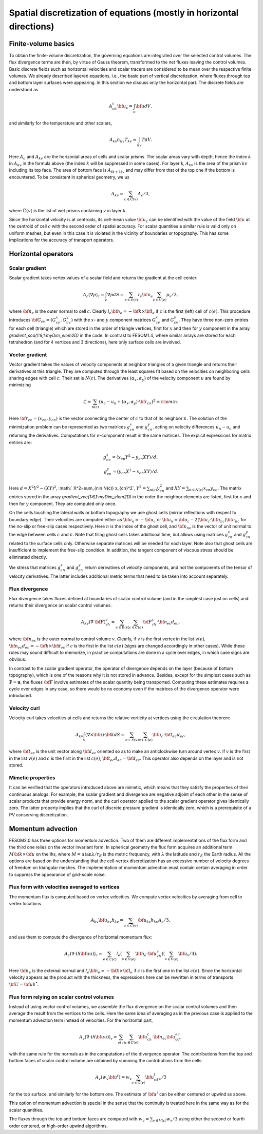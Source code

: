 .. _spatial_discretization


Spatial discretization of equations (mostly in horizontal directions)
*********************************************************************

Finite-volume basics
====================

To obtain the finite-volume discretization, the governing equations are integrated over the selected control volumes. The flux divergence terms are then, by virtue of Gauss theorem, transformed to the net fluxes leaving the control volumes. Basic discrete fields such as horizontal velocities and scalar tracers are considered to be  mean over the respective finite volumes. We already described layered equations, i.e., the basic part of vertical discretization, where fluxes through top and bottom layer surfaces were appearing. In this section we discuss only the horizontal part.  The discrete fields are understood as

.. math::
   A_ch_c{\bf u}_c=\int_c {\bf u}dV,

and similarly for the temperature and other scalars,

.. math::
   A_{kv}h_{kv}T_{kv}=\int_{kv}TdV.

Here :math:`A_c` and :math:`A_{kv}` are the horizontal areas of cells and scalar prisms. The scalar areas vary with depth, hence the index :math:`k` in :math:`A_{kv}` in the formula above (the index :math:`k` will be suppressed in some cases). For layer k, :math:`A_{kv}` is the area of the prism :math:`kv` including its top face. The area of bottom face is :math:`A_{(k+1)v}` and may differ from that of the top one if the bottom is encountered. To be consistent in spherical geometry, we us

.. math::
   A_{kv}=\sum_{c\in\overline C(v)}A_c/3,

where :math:`\overline C(v)` is the list of wet prisms containing :math:`v` in layer :math:`k`.

Since the horizontal velocity is at centroids, its cell-mean value :math:`{\bf u}_c` can be identified with the value of the field :math:`{\bf u}` at the centroid of cell :math:`c` with the second order of spatial accuracy. For scalar quantities a similar rule is valid only on uniform meshes, but even in this case it is violated in the vicinity of boundaries or topography. This has some implications for the accuracy of transport operators.

Horizontal operators
====================

Scalar gradient
---------------

Scalar gradient takes vertex values of a scalar field and returns the gradient at the cell center:

.. math::
   A_c(\nabla p)_c=\int_c\nabla pdS=\sum_{e\in E(c)}l_e{\bf n}_e\sum_{v\in V(e)}p_v/2,

where :math:`{\bf n}_e` is the outer normal to cell :math:`c`. Clearly :math:`l_e{\bf n}_e=-{\bf k}\times{\bf l}_e` if :math:`c` is the first (left) cell of :math:`c(e)`. This procedure introduces :math:`{\bf G}_{cv}=(G^x_{cv},G^y_{cv})` with the :math:`x`- and :math:`y` component matrices :math:`G^x_{cv}` and :math:`G^y_{cv}`. They have three non-zero entries for each cell (triangle) which are stored in the order of triangle vertices, first for :math:`x` and then for :math:`y` component in the array `gradient_sca(1:6,1:myDim\_elem2D)` in the code. In contrast to FESOM1.4, where similar arrays are stored for each tetrahedron (and for 4 vertices and 3 directions), here only surface cells are involved.


Vector gradient
---------------

Vector gradient takes the values of velocity components at neighbor triangles of a given triangle and returns their derivatives at this triangle. They are computed through the least squares fit based on the velocities on neighboring cells sharing edges with cell :math:`c`. Their set is :math:`N(c)`. The derivatives :math:`(\alpha_x, \alpha_y)` of the velocity component :math:`u` are found by minimizing

.. math::
   \mathcal{L}=\sum_{n(c)}(u_{c}-u_{n}+(\alpha_x, \alpha_y)\cdot{\bf r}_{cn})^2={\rm min}.

Here :math:`{\bf r}_{cn}=(x_{cn}, y_{cn})` is the vector connecting the center of :math:`c` to that of its neighbor :math:`n`. The solution of the minimization problem can be represented as two matrices :math:`g_{cn}^x` and :math:`g_{cn}^y`, acting on velocity differences :math:`u_n-u_c` and returning the derivatives. Computations for :math:`v`-component result in the same matrices. The explicit expressions for matrix entries are:

.. math::
   g_{cn}^x=(x_{cn}Y^2-y_{cn}XY)/d, {} \\ {} g_{cn}^y=(y_{cn}X^2-x_{cn}XY)/d. {}

Here :math:`d=X^2Y^2-(XY)^2`, :math:` X^2=\sum_{n\in N(c)} x_{cn}^2`,
:math:`Y^2=\sum_{n(c)} y_{cn}^2` and :math:`XY=\sum_{n\in N(c)} x_{cn}y_{cn}`. The matrix entries stored in the array `gradient_vec(1:6,1:myDim\_elem2D)` in the order the neighbor elements are listed, first for :math:`x` and then for :math:`y` component. They are computed only once.

On the cells touching the lateral walls or bottom topography we use ghost cells (mirror reflections with respect to boundary edge). Their velocities are computed either as :math:`{\bf u}_{n}=-{\bf u}_{c}` or :math:`{\bf u}_{n}={\bf u}_{c}-2({\bf u}_{c}\cdot{\bf n}_{nc}){\bf n}_{nc}` for the no-slip or free-slip cases respectively. Here :math:`n` is the index of the ghost cell, and :math:`{\bf n}_{nc}` is the vector of unit normal to the edge between cells :math:`c` and :math:`n`. Note that filing ghost cells takes additional time, but allows using matrices :math:`g_{cn}^x` and :math:`g_{cn}^y` related to the surface cells only. Otherwise separate matrices will be needed for each layer. Note also that ghost cells are insufficient to implement the free-slip condition. In addition, the tangent component of viscous stress should be eliminated directly.


We stress that matrices :math:`g_{cn}^x` and :math:`g_{cn}^y` return derivatives of velocity components, and not the components of the tensor of velocity derivatives. The latter includes additional metric terms that need to be taken into account separately.

Flux divergence
---------------

Flux divergence takes fluxes defined at boundaries of scalar control volume (and in the simplest case just on cells) and returns their divergence on scalar control volumes:

.. math::
   A_{kv}(\nabla\cdot {\bf F})_vh_v=\sum_{e\in E(v)}\sum_{c\in C(e)}{\bf F}_ch_c\cdot {\bf n}_{ec}d_{ec},

where :math:`{\bf n}_{ec}` is the outer normal to control volume :math:`v`. Clearly, if :math:`v` is the first vertex in the list :math:`v(e)`, :math:`{\bf n}_{ec}d_{ec}=-{\bf k}\times{\bf d}_{ec}` if :math:`c` is the first in the list :math:`c(e)` (signs are changed accordingly in other cases). While these rules may sound difficult to memorize, in practice computations are done in a cycle over edges, in which case signs are obvious.

In contrast to the scalar gradient operator, the operator of divergence depends on the layer (because of bottom topography), which is one of the reasons why it is not stored in advance. Besides, except for the simplest cases such as :math:`\mathbf{F}=\mathbf{u}`, the fluxes :math:`{\bf F}` involve estimates of the scalar quantity being transported. Computing these estimates requires a cycle over edges in any case, so there would be no economy even if the matrices of the divergence operator were introduced.


Velocity curl
-------------

Velocity curl takes velocities at cells and returns the relative vorticity at vertices using the circulation theorem:

.. math::
   A_{kv}\int_v(\nabla\times{\bf u})\cdot {\bf k}dS=\sum_{e\in E(v)}\sum_{c\in C(e)}{\bf u}_c\cdot{\bf t}_{ec}d_{ec},

where :math:`{\bf t}_{ec}` is the unit vector along :math:`{\bf d}_{ec}` oriented so as to make an anticlockwise turn around vertex :math:`v`. If :math:`v` is the first in the list :math:`v(e)` and :math:`c` is the first in the list :math:`c(e)`,  :math:`{\bf t}_{ec}d_{ec}={\bf d}_{ec}`. This operator also depends on the layer and is not stored.

Mimetic properties
------------------

It can be verified that the operators introduced above are mimetic, which means that they satisfy the properties of their continuous analogs. For example, the scalar gradient and divergence are negative adjoint of each other in the sense of scalar products that provide energy norm, and the curl operator applied to the scalar gradient operator gives identically zero. The latter property implies that the curl of discrete pressure gradient is identically zero, which is a prerequisite of a PV conserving discretization.

Momentum advection
==================

FESOM2.0 has three options for momentum advection. Two of them are different implementations of the flux form and the third one relies on the vector invariant form. In spherical geometry the flux form acquires an additional term :math:`M{\bf k}\times{\bf u}` on the lhs, where :math:`M=u\tan\lambda/r_E` is the metric frequency, with :math:`\lambda` the latitude and :math:`r_E` the Earth radius. All the options are based on the understanding that the cell-vertex discretization has an excessive number of velocity degrees of freedom on triangular meshes. The implementation of momentum advection must contain certain averaging in order to suppress the appearance of grid-scale noise.

Flux form with velocities averaged to vertices
----------------------------------------------

The momentum flux is computed based on vertex velocities. We compute vertex velocities by averaging from cell to vertex locations

.. math::
   A_{kv}{\bf u}_{kv}h_{kv}=\sum_{c\in\overline C(v)}{\bf u}_{kc}h_{kc}A_c/3,

and use them to compute the divergence of horizontal momentum flux:

.. math::
   A_c(\nabla\cdot(h{\bf u u}))_c=\sum_{e\in E(c)}l_e(\sum_{v\in V(e)}{\bf n}_e\cdot{\bf u}_vh_v)(\sum_{v\in V(e)}{\bf u}_v/4).

Here :math:`{\bf n}_e` is the external normal and :math:`l_e{\bf n}_e=-{\bf k}\times{\bf l}_e` if :math:`c` is the first one in the list :math:`c(e)`. Since the horizontal velocity appears as the product with the thickness, the expressions here can be rewritten in terms of transports :math:`{\bf U}={\bf u}h^*`.

Flux form relying on scalar control volumes
-------------------------------------------

Instead of using vector control volumes, we assemble the flux divergence on the scalar control volumes and then average the result from the vertices to the cells. Here the same idea of averaging as in the previous case is applied to the momentum advection term instead of velocities. For the horizontal part,

.. math::
   A_{v}(\nabla\cdot(h{\bf u u}))_v=\sum_{e(v)}\sum_{c\in C(e)}{\bf u}_ch_c\cdot {\bf n}_{ec}{\bf u}_cd_{ec},

with the same rule for the normals as in the computations of the divergence operator.
The contributions from the top and bottom faces of scalar control volume are obtained by summing the contributions from the cells:

.. math::
   A_{v}(w_v {\bf u}^t)=w_v\sum_{c\in \overline C(v)}{\bf u}^t_cA_c/3

for the top surface, and similarly for the bottom one. The estimate of :math:`{\bf u}^t` can be either centered or upwind as above.

This option of momentum advection is special in the sense that the continuity is treated here in the same way as for the scalar quantities.

The fluxes through the top and bottom faces are computed with :math:`w_c=\sum_{v\in V(c)}w_v/3` using either the second or fourth order centered, or high-order upwind algorithms.


